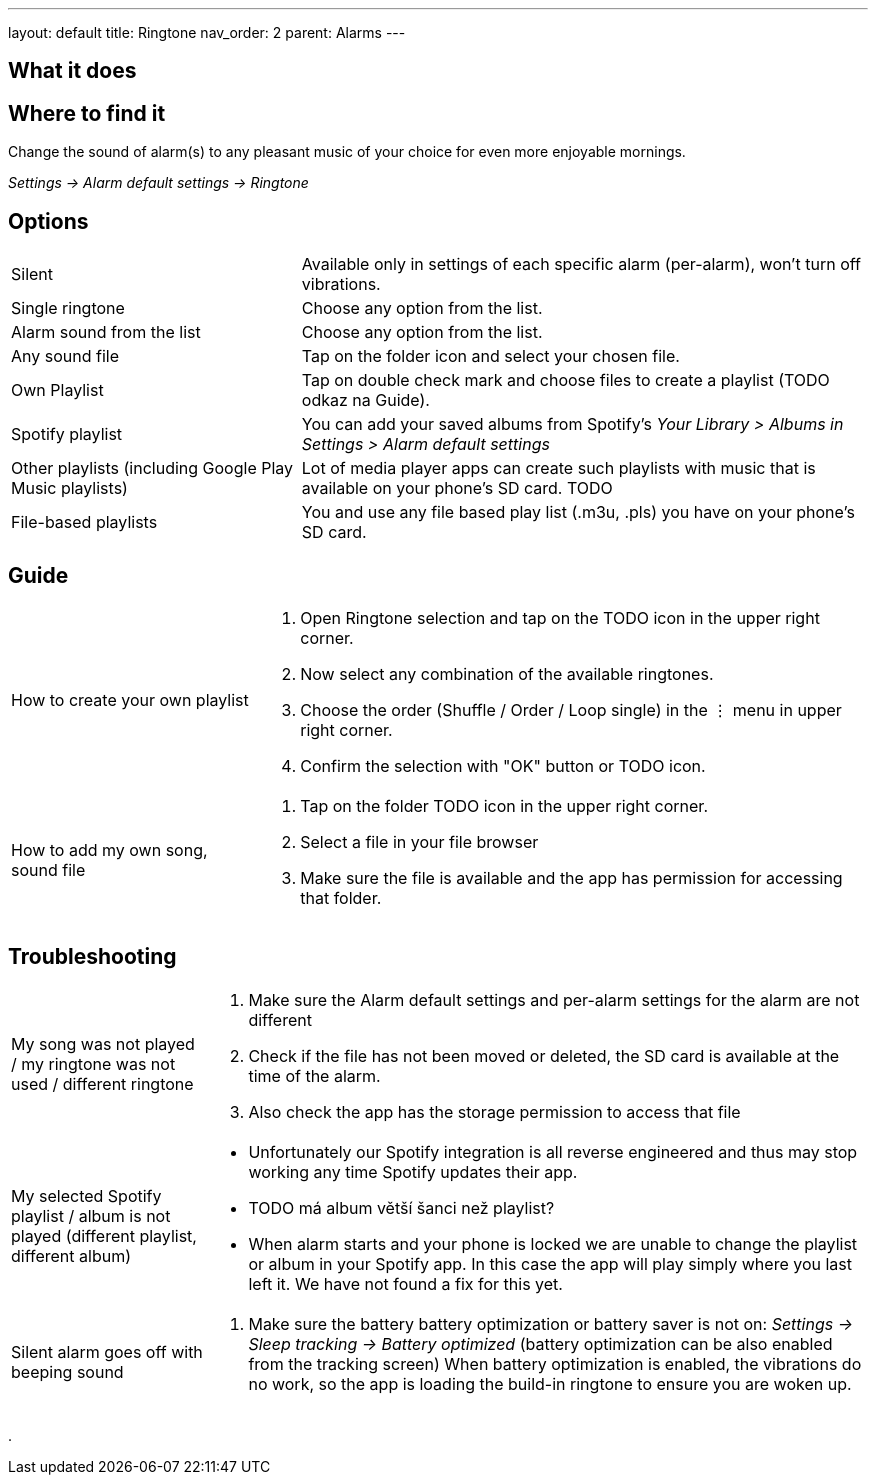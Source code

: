 ---
layout: default
title: Ringtone
nav_order: 2
parent: Alarms
---

:toc:

== What it does
.Change the sound of alarm(s) to any pleasant music of your choice for even more enjoyable mornings.

== Where to find it
_Settings -> Alarm default settings -> Ringtone_

== Options

[horizontal]
Silent:: Available only in settings of each specific alarm (per-alarm), won't turn off vibrations.
Single ringtone:: Choose any option from the list.
Alarm sound from the list:: Choose any option from the list.
Any sound file:: Tap on the folder icon and select your chosen file.
Own Playlist:: Tap on double check mark and choose files to create a playlist (TODO odkaz na Guide).
Spotify playlist:: You can add your saved albums from Spotify’s _Your Library > Albums in Settings > Alarm default settings_
Other playlists (including Google Play Music playlists):: Lot of media player apps can create such playlists with music that is available on your phone’s SD card. TODO
File-based playlists:: You and use any file based play list (.m3u, .pls) you have on your phone's SD card.

== Guide

[horizontal]
How to create your own playlist::
. Open Ringtone selection and tap on the TODO icon in the upper right corner.
. Now select any combination of the available ringtones.
. Choose the order (Shuffle / Order / Loop single) in the ⋮ menu in upper right corner.
. Confirm the selection with "OK" button or TODO icon.
How to add my own song, sound file::
. Tap on the folder TODO icon in the upper right corner.
. Select a file in your file browser
. Make sure the file is available and the app has permission for accessing that folder.

== Troubleshooting
[horizontal]
My song was not played / my ringtone was not used / different ringtone::
. Make sure the Alarm default settings and per-alarm settings for the alarm are not different
. Check if the file has not been moved or deleted, the SD card is available at the time of the alarm.
. Also check the app has the storage permission to access that file

My selected Spotify playlist / album is not played (different playlist, different album)::
* Unfortunately our Spotify integration is all reverse engineered and thus may stop working any time Spotify updates their app.
* TODO má album větší šanci než playlist?
*  When alarm starts and your phone is locked we are unable to change the playlist or album in your Spotify app. In this case the app will play simply where you last left it. We have not found a fix for this yet.

Silent alarm goes off with beeping sound::
. Make sure the battery  battery optimization or battery saver is not on: _Settings -> Sleep tracking -> Battery optimized_ (battery optimization can be also enabled from the tracking screen) When battery optimization is enabled, the vibrations do no work, so the app is loading the build-in ringtone to ensure you are woken up.

.